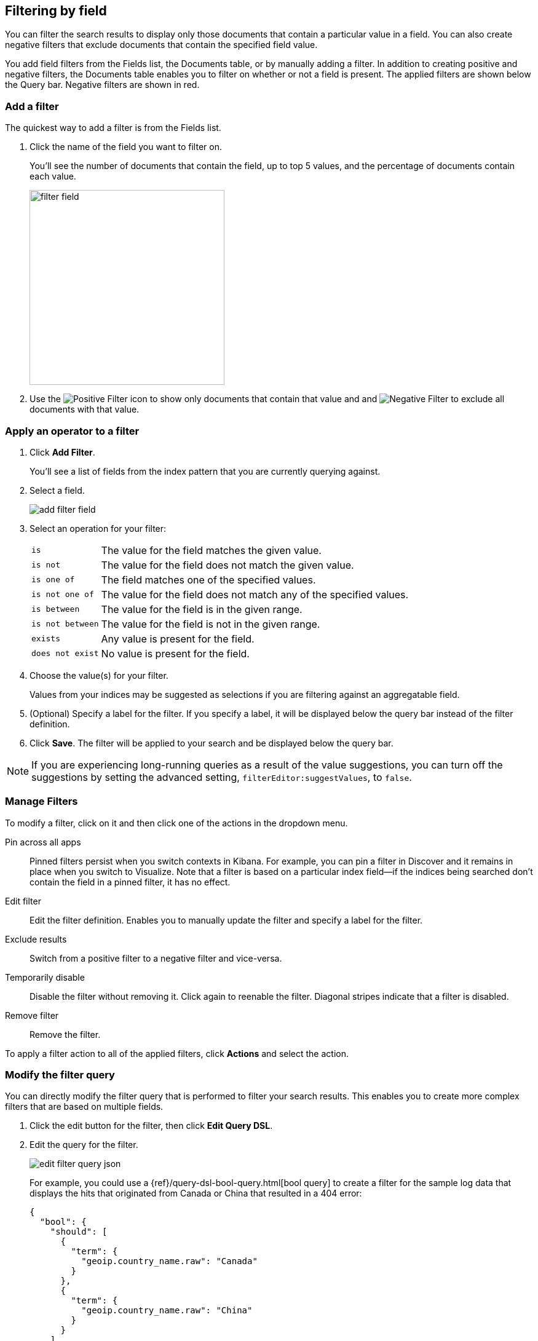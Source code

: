 [[field-filter]]
== Filtering by field
You can filter the search results to display only those documents that contain
a particular value in a field. You can also create negative filters that
exclude documents that contain the specified field value.

You add field filters from the Fields list, the Documents table, or by manually
adding a filter. In addition to creating positive and negative filters, the
Documents table enables you to filter on whether or not a field is present. The
applied filters are shown below the Query bar. Negative filters are shown in red.

[float]
=== Add a filter

The quickest way to add a filter is from the Fields list.

. Click the name of the field you want to filter on. 
+
You'll see the number of documents that contain 
the field, up to top 5 values, and the percentage of documents contain each value.
+
[role="screenshot"]
image::images/filter-field.png[height=317]

. Use the image:images/PositiveFilter.jpg[Positive Filter] icon to show only documents that contain that value
and and image:images/NegativeFilter.jpg[Negative Filter] to exclude all documents with that value.

[float]
=== Apply an operator to a filter

. Click *Add Filter*.
+
You'll see a list of fields from the
index pattern that you are currently querying against.

. Select a field. 
+
[role="screenshot"]
image::images/add_filter_field.png[]
. Select an operation for your filter:
+
[horizontal]
`is`:: The value for the field matches the given value.
`is not`:: The value for the field does not match the given value.
`is one of`:: The field matches one of the specified values.
`is not one of`:: The value for the field does not match any of the specified values.
`is between`:: The value for the field is in the given range.
`is not between`:: The value for the field is not in the given range.
`exists`:: Any value is present for the field.
`does not exist`:: No value is present for the field.
. Choose the value(s) for your filter. 
+
Values from your indices may be suggested
as selections if you are filtering against an aggregatable field.

. (Optional) Specify a label for the filter. If you specify a label, it will be
displayed below the query bar instead of the filter definition.
. Click *Save*. The filter will be applied to your search and be displayed below
the query bar.

NOTE: If you are experiencing long-running queries as a result of the value suggestions, you can
turn off the suggestions by setting the advanced setting, `filterEditor:suggestValues`, to `false`.

[float]
[[filter-pinning]]
=== Manage Filters

To modify a filter, click on it and then click one of the actions in the dropdown menu.

Pin across all apps :: Pinned filters
persist when you switch contexts in Kibana. For example, you can pin a filter
in Discover and it remains in place when you switch to Visualize.
Note that a filter is based on a particular index field--if the indices being
searched don't contain the field in a pinned filter, it has no effect.
Edit filter :: Edit the
filter definition.  Enables you to manually update the filter and
specify a label for the filter.
Exclude results :: Switch from a positive
filter to a negative filter and vice-versa.
Temporarily disable :: Disable the filter without
removing it. Click again to reenable the filter. Diagonal stripes indicate
that a filter is disabled.
Remove filter :: Remove the filter.

To apply a filter action to all of the applied filters,
click *Actions* and select the action.

[float]
[[filter-edit]]
=== Modify the filter query
You can directly modify
the filter query that is performed to filter your search results. This
enables you to create more complex filters that are based on multiple fields.

. Click the edit button for the filter, then
click *Edit Query DSL*.

. Edit the query for the filter.
+
image::images/edit_filter_query_json.png[]
+
For example, you could use a
{ref}/query-dsl-bool-query.html[bool query] to create a filter for the
sample log data that displays the hits that originated from Canada or China that resulted in a 404 error:
+
==========
[source,json]
{
  "bool": {
    "should": [
      {
        "term": {
          "geoip.country_name.raw": "Canada"
        }
      },
      {
        "term": {
          "geoip.country_name.raw": "China"
        }
      }
    ],
    "must": [
      {
        "term": {
          "response": "404"
        }
      }
    ]
  }
}
==========
